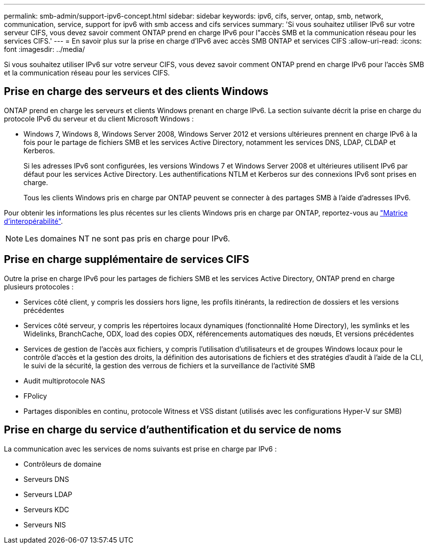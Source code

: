 ---
permalink: smb-admin/support-ipv6-concept.html 
sidebar: sidebar 
keywords: ipv6, cifs, server, ontap, smb, network, communication, service, support for ipv6 with smb access and cifs services 
summary: 'Si vous souhaitez utiliser IPv6 sur votre serveur CIFS, vous devez savoir comment ONTAP prend en charge IPv6 pour l"accès SMB et la communication réseau pour les services CIFS.' 
---
= En savoir plus sur la prise en charge d'IPv6 avec accès SMB ONTAP et services CIFS
:allow-uri-read: 
:icons: font
:imagesdir: ../media/


[role="lead"]
Si vous souhaitez utiliser IPv6 sur votre serveur CIFS, vous devez savoir comment ONTAP prend en charge IPv6 pour l'accès SMB et la communication réseau pour les services CIFS.



== Prise en charge des serveurs et des clients Windows

ONTAP prend en charge les serveurs et clients Windows prenant en charge IPv6. La section suivante décrit la prise en charge du protocole IPv6 du serveur et du client Microsoft Windows :

* Windows 7, Windows 8, Windows Server 2008, Windows Server 2012 et versions ultérieures prennent en charge IPv6 à la fois pour le partage de fichiers SMB et les services Active Directory, notamment les services DNS, LDAP, CLDAP et Kerberos.
+
Si les adresses IPv6 sont configurées, les versions Windows 7 et Windows Server 2008 et ultérieures utilisent IPv6 par défaut pour les services Active Directory. Les authentifications NTLM et Kerberos sur des connexions IPv6 sont prises en charge.

+
Tous les clients Windows pris en charge par ONTAP peuvent se connecter à des partages SMB à l'aide d'adresses IPv6.



Pour obtenir les informations les plus récentes sur les clients Windows pris en charge par ONTAP, reportez-vous au link:https://mysupport.netapp.com/matrix["Matrice d'interopérabilité"^].

[NOTE]
====
Les domaines NT ne sont pas pris en charge pour IPv6.

====


== Prise en charge supplémentaire de services CIFS

Outre la prise en charge IPv6 pour les partages de fichiers SMB et les services Active Directory, ONTAP prend en charge plusieurs protocoles :

* Services côté client, y compris les dossiers hors ligne, les profils itinérants, la redirection de dossiers et les versions précédentes
* Services côté serveur, y compris les répertoires locaux dynamiques (fonctionnalité Home Directory), les symlinks et les Widelinks, BranchCache, ODX, load des copies ODX, référencements automatiques des nœuds, Et versions précédentes
* Services de gestion de l'accès aux fichiers, y compris l'utilisation d'utilisateurs et de groupes Windows locaux pour le contrôle d'accès et la gestion des droits, la définition des autorisations de fichiers et des stratégies d'audit à l'aide de la CLI, le suivi de la sécurité, la gestion des verrous de fichiers et la surveillance de l'activité SMB
* Audit multiprotocole NAS
* FPolicy
* Partages disponibles en continu, protocole Witness et VSS distant (utilisés avec les configurations Hyper-V sur SMB)




== Prise en charge du service d'authentification et du service de noms

La communication avec les services de noms suivants est prise en charge par IPv6 :

* Contrôleurs de domaine
* Serveurs DNS
* Serveurs LDAP
* Serveurs KDC
* Serveurs NIS

